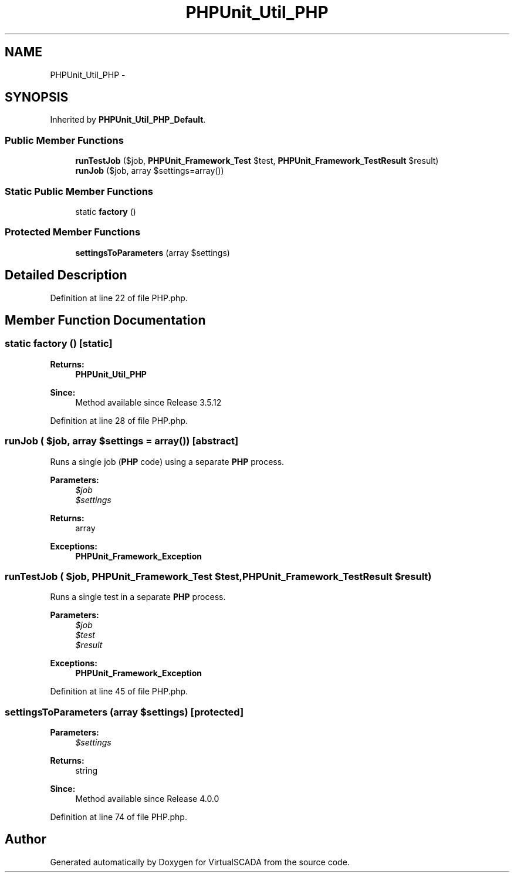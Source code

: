 .TH "PHPUnit_Util_PHP" 3 "Tue Apr 14 2015" "Version 1.0" "VirtualSCADA" \" -*- nroff -*-
.ad l
.nh
.SH NAME
PHPUnit_Util_PHP \- 
.SH SYNOPSIS
.br
.PP
.PP
Inherited by \fBPHPUnit_Util_PHP_Default\fP\&.
.SS "Public Member Functions"

.in +1c
.ti -1c
.RI "\fBrunTestJob\fP ($job, \fBPHPUnit_Framework_Test\fP $test, \fBPHPUnit_Framework_TestResult\fP $result)"
.br
.ti -1c
.RI "\fBrunJob\fP ($job, array $settings=array())"
.br
.in -1c
.SS "Static Public Member Functions"

.in +1c
.ti -1c
.RI "static \fBfactory\fP ()"
.br
.in -1c
.SS "Protected Member Functions"

.in +1c
.ti -1c
.RI "\fBsettingsToParameters\fP (array $settings)"
.br
.in -1c
.SH "Detailed Description"
.PP 
Definition at line 22 of file PHP\&.php\&.
.SH "Member Function Documentation"
.PP 
.SS "static factory ()\fC [static]\fP"

.PP
\fBReturns:\fP
.RS 4
\fBPHPUnit_Util_PHP\fP 
.RE
.PP
\fBSince:\fP
.RS 4
Method available since Release 3\&.5\&.12 
.RE
.PP

.PP
Definition at line 28 of file PHP\&.php\&.
.SS "runJob ( $job, array $settings = \fCarray()\fP)\fC [abstract]\fP"
Runs a single job (\fBPHP\fP code) using a separate \fBPHP\fP process\&.
.PP
\fBParameters:\fP
.RS 4
\fI$job\fP 
.br
\fI$settings\fP 
.RE
.PP
\fBReturns:\fP
.RS 4
array 
.RE
.PP
\fBExceptions:\fP
.RS 4
\fI\fBPHPUnit_Framework_Exception\fP\fP 
.RE
.PP

.SS "runTestJob ( $job, \fBPHPUnit_Framework_Test\fP $test, \fBPHPUnit_Framework_TestResult\fP $result)"
Runs a single test in a separate \fBPHP\fP process\&.
.PP
\fBParameters:\fP
.RS 4
\fI$job\fP 
.br
\fI$test\fP 
.br
\fI$result\fP 
.RE
.PP
\fBExceptions:\fP
.RS 4
\fI\fBPHPUnit_Framework_Exception\fP\fP 
.RE
.PP

.PP
Definition at line 45 of file PHP\&.php\&.
.SS "settingsToParameters (array $settings)\fC [protected]\fP"

.PP
\fBParameters:\fP
.RS 4
\fI$settings\fP 
.RE
.PP
\fBReturns:\fP
.RS 4
string 
.RE
.PP
\fBSince:\fP
.RS 4
Method available since Release 4\&.0\&.0 
.RE
.PP

.PP
Definition at line 74 of file PHP\&.php\&.

.SH "Author"
.PP 
Generated automatically by Doxygen for VirtualSCADA from the source code\&.
